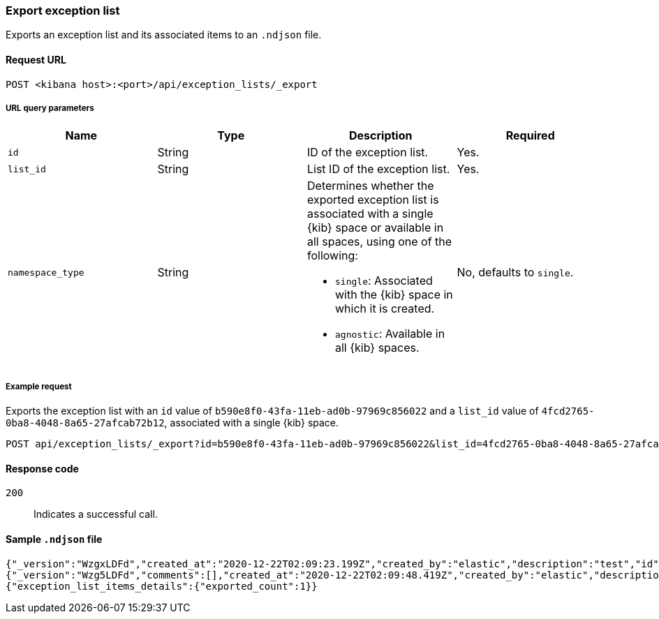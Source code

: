 [[exceptions-api-export-exception-list]]
=== Export exception list

Exports an exception list and its associated items to an `.ndjson` file.

==== Request URL

`POST <kibana host>:<port>/api/exception_lists/_export`

===== URL query parameters

[width="100%",options="header"]
|==============================================
|Name |Type |Description |Required

|`id` |String |ID of the exception list. |Yes.
|`list_id` |String |List ID of the exception list. |Yes.
|`namespace_type` |String a|Determines whether the exported exception list is associated with a single {kib} space or available in all spaces, using one of the following:

* `single`: Associated with the {kib} space in which it is created.
* `agnostic`: Available in all {kib} spaces.

|No, defaults to `single`.
|==============================================

===== Example request

Exports the exception list with an `id` value of `b590e8f0-43fa-11eb-ad0b-97969c856022` and a `list_id` value of `4fcd2765-0ba8-4048-8a65-27afcab72b12`, associated with a single {kib} space.
  
[source,console]
--------------------------------------------------
POST api/exception_lists/_export?id=b590e8f0-43fa-11eb-ad0b-97969c856022&list_id=4fcd2765-0ba8-4048-8a65-27afcab72b12&namespace_type=single
--------------------------------------------------

==== Response code

`200`::
    Indicates a successful call.

==== Sample `.ndjson` file
[source,json]
-------------------------------------------------
{"_version":"WzgxLDFd","created_at":"2020-12-22T02:09:23.199Z","created_by":"elastic","description":"test","id":"b590e8f0-43fa-11eb-ad0b-97969c856022","immutable":false,"list_id":"4fcd2765-0ba8-4048-8a65-27afcab72b12","name":"Test Exception List","namespace_type":"single","os_types":[],"tags":[],"tie_breaker_id":"0437982d-4f48-4bcd-ab78-3a9b0696bae9","type":"detection","updated_at":"2020-12-22T02:09:23.257Z","updated_by":"elastic","version":1}
{"_version":"Wzg5LDFd","comments":[],"created_at":"2020-12-22T02:09:48.419Z","created_by":"elastic","description":"test - exception list item","entries":[{"field":"host.name","type":"match","operator":"included","value":"siem-kibana"}],"id":"c4992d30-43fa-11eb-ad0b-97969c856022","item_id":"0f9edfd7-a5b0-4974-b5de-f949b7b89465","list_id":"4fcd2765-0ba8-4048-8a65-27afcab72b12","name":"Test - exception list item","namespace_type":"single","os_types":[],"tags":[],"tie_breaker_id":"56564ed3-c85d-4399-b6ea-cd12617530bd","type":"simple","updated_at":"2020-12-22T02:09:48.486Z","updated_by":"elastic"}
{"exception_list_items_details":{"exported_count":1}}
-------------------------------------------------
